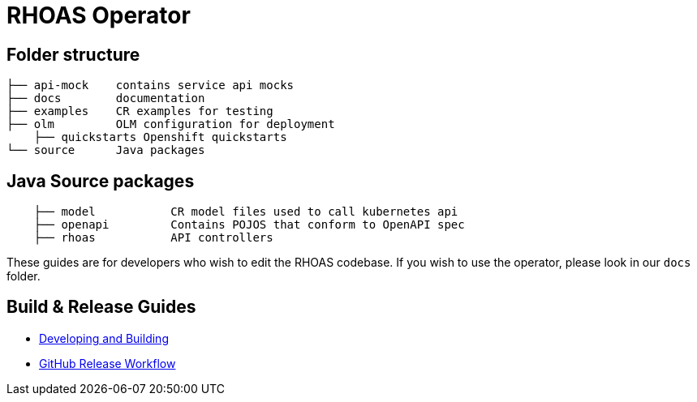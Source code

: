 = RHOAS Operator


== Folder structure

```
├── api-mock    contains service api mocks
├── docs        documentation
├── examples    CR examples for testing
├── olm         OLM configuration for deployment
    ├── quickstarts Openshift quickstarts
└── source      Java packages
```

== Java Source packages
```
    ├── model           CR model files used to call kubernetes api
    ├── openapi         Contains POJOS that conform to OpenAPI spec
    ├── rhoas           API controllers
```

These guides are for developers who wish to edit the RHOAS codebase. If you wish to use the operator, please look in our `docs` folder.

== Build & Release Guides

* link:./build_docs/building.adoc[Developing and Building]
* link:./build_docs/release.adoc[GitHub Release Workflow]